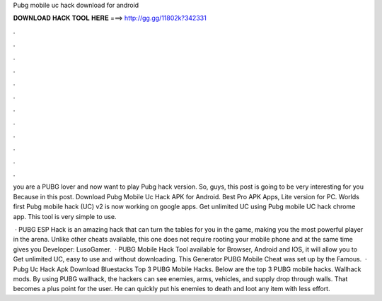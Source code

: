 Pubg mobile uc hack download for android



𝐃𝐎𝐖𝐍𝐋𝐎𝐀𝐃 𝐇𝐀𝐂𝐊 𝐓𝐎𝐎𝐋 𝐇𝐄𝐑𝐄 ===> http://gg.gg/11802k?342331



.



.



.



.



.



.



.



.



.



.



.



.

you are a PUBG lover and now want to play Pubg hack version. So, guys, this post is going to be very interesting for you Because in this post. Download Pubg Mobile Uc Hack APK for Android. Best Pro APK Apps, Lite version for PC. Worlds first Pubg mobile hack (UC) v2 is now working on google apps. Get unlimited UC using Pubg mobile UC hack chrome app. This tool is very simple to use.

 · PUBG ESP Hack is an amazing hack that can turn the tables for you in the game, making you the most powerful player in the arena. Unlike other cheats available, this one does not require rooting your mobile phone and at the same time gives you Developer: LusoGamer.  · PUBG Mobile Hack Tool available for Browser, Android and IOS, it will allow you to Get unlimited UC, easy to use and without downloading. This Generator PUBG Mobile Cheat was set up by the Famous.  · Pubg Uc Hack Apk Download Bluestacks Top 3 PUBG Mobile Hacks. Below are the top 3 PUBG mobile hacks. Wallhack mods. By using PUBG wallhack, the hackers can see enemies, arms, vehicles, and supply drop through walls. That becomes a plus point for the user. He can quickly put his enemies to death and loot any item with less effort.
